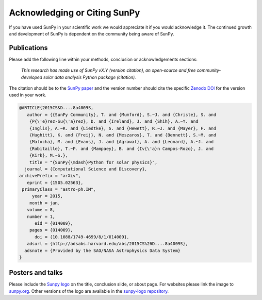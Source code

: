 *****************************
Acknowledging or Citing SunPy
*****************************

If you have used SunPy in your scientific work we would appreciate it if you would acknowledge it.
The continued growth and development of SunPy is dependent on the community being aware of SunPy.

Publications
============

Please add the following line within your methods, conclusion or acknowledgements sections:

   *This research has made use of SunPy vX.Y (version citation), an open-source and free
   community-developed solar data analysis Python package (citation).*

The citation should be to the `SunPy paper`_ and the version number should cite the specific `Zenodo DOI`_ for the version used in your work.

.. code:: bibtex

        @ARTICLE{2015CS&D....8a4009S,
           author = {{SunPy Community}, T. and {Mumford}, S.~J. and {Christe}, S. and
            {P{\'e}rez-Su{\'a}rez}, D. and {Ireland}, J. and {Shih}, A.~Y. and
            {Inglis}, A.~R. and {Liedtke}, S. and {Hewett}, R.~J. and {Mayer}, F. and
            {Hughitt}, K. and {Freij}, N. and {Meszaros}, T. and {Bennett}, S.~M. and
            {Malocha}, M. and {Evans}, J. and {Agrawal}, A. and {Leonard}, A.~J. and
            {Robitaille}, T.~P. and {Mampaey}, B. and {Iv{\'a}n Campos-Rozo}, J. and
            {Kirk}, M.~S.},
            title = "{SunPy{\mdash}Python for solar physics}",
          journal = {Computational Science and Discovery},
        archivePrefix = "arXiv",
           eprint = {1505.02563},
         primaryClass = "astro-ph.IM",
             year = 2015,
            month = jan,
           volume = 8,
           number = 1,
              eid = {014009},
            pages = {014009},
              doi = {10.1088/1749-4699/8/1/014009},
           adsurl = {http://adsabs.harvard.edu/abs/2015CS%26D....8a4009S},
          adsnote = {Provided by the SAO/NASA Astrophysics Data System}
        }

Posters and talks
=================

Please include the `Sunpy logo`_ on the title, conclusion slide, or about page.
For websites please link the image to `sunpy.org`_.
Other versions of the logo are available in the `sunpy-logo repository`_.

.. _SunPy paper: https://iopscience.iop.org/article/10.1088/1749-4699/8/1/014009
.. _Sunpy logo: https://sunpy.org/about/#acknowledging
.. _sunpy.org: https://sunpy.org/
.. _sunpy-logo repository: https://github.com/sunpy/sunpy-logo/
.. _Zenodo DOI: https://doi.org/10.5281/zenodo.591887
